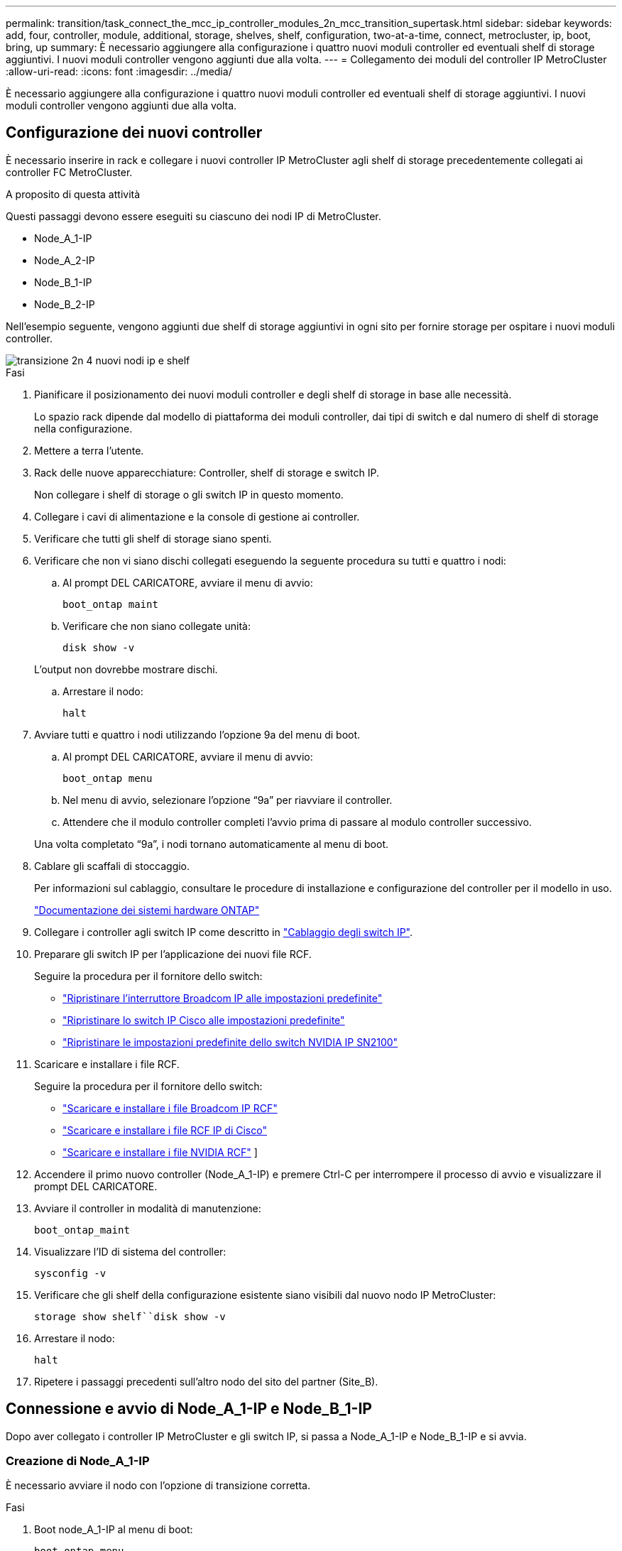 ---
permalink: transition/task_connect_the_mcc_ip_controller_modules_2n_mcc_transition_supertask.html 
sidebar: sidebar 
keywords: add, four, controller, module, additional, storage, shelves, shelf, configuration, two-at-a-time, connect, metrocluster, ip, boot, bring, up 
summary: È necessario aggiungere alla configurazione i quattro nuovi moduli controller ed eventuali shelf di storage aggiuntivi. I nuovi moduli controller vengono aggiunti due alla volta. 
---
= Collegamento dei moduli del controller IP MetroCluster
:allow-uri-read: 
:icons: font
:imagesdir: ../media/


[role="lead"]
È necessario aggiungere alla configurazione i quattro nuovi moduli controller ed eventuali shelf di storage aggiuntivi. I nuovi moduli controller vengono aggiunti due alla volta.



== Configurazione dei nuovi controller

È necessario inserire in rack e collegare i nuovi controller IP MetroCluster agli shelf di storage precedentemente collegati ai controller FC MetroCluster.

.A proposito di questa attività
Questi passaggi devono essere eseguiti su ciascuno dei nodi IP di MetroCluster.

* Node_A_1-IP
* Node_A_2-IP
* Node_B_1-IP
* Node_B_2-IP


Nell'esempio seguente, vengono aggiunti due shelf di storage aggiuntivi in ogni sito per fornire storage per ospitare i nuovi moduli controller.

image::../media/transition_2n_4_new_ip_nodes_and_shelves.png[transizione 2n 4 nuovi nodi ip e shelf]

.Fasi
. Pianificare il posizionamento dei nuovi moduli controller e degli shelf di storage in base alle necessità.
+
Lo spazio rack dipende dal modello di piattaforma dei moduli controller, dai tipi di switch e dal numero di shelf di storage nella configurazione.

. Mettere a terra l'utente.
. Rack delle nuove apparecchiature: Controller, shelf di storage e switch IP.
+
Non collegare i shelf di storage o gli switch IP in questo momento.

. Collegare i cavi di alimentazione e la console di gestione ai controller.
. Verificare che tutti gli shelf di storage siano spenti.
. Verificare che non vi siano dischi collegati eseguendo la seguente procedura su tutti e quattro i nodi:
+
.. Al prompt DEL CARICATORE, avviare il menu di avvio:
+
`boot_ontap maint`

.. Verificare che non siano collegate unità:
+
`disk show -v`

+
L'output non dovrebbe mostrare dischi.

.. Arrestare il nodo:
+
`halt`



. Avviare tutti e quattro i nodi utilizzando l'opzione 9a del menu di boot.
+
.. Al prompt DEL CARICATORE, avviare il menu di avvio:
+
`boot_ontap menu`

.. Nel menu di avvio, selezionare l'opzione "`9a`" per riavviare il controller.
.. Attendere che il modulo controller completi l'avvio prima di passare al modulo controller successivo.


+
Una volta completato "`9a`", i nodi tornano automaticamente al menu di boot.

. Cablare gli scaffali di stoccaggio.
+
Per informazioni sul cablaggio, consultare le procedure di installazione e configurazione del controller per il modello in uso.

+
https://docs.netapp.com/platstor/index.jsp["Documentazione dei sistemi hardware ONTAP"^]

. Collegare i controller agli switch IP come descritto in link:../install-ip/using_rcf_generator.html["Cablaggio degli switch IP"].
. Preparare gli switch IP per l'applicazione dei nuovi file RCF.
+
Seguire la procedura per il fornitore dello switch:

+
** link:../install-ip/task_switch_config_broadcom.html#resetting-the-broadcom-ip-switch-to-factory-defaults["Ripristinare l'interruttore Broadcom IP alle impostazioni predefinite"]
** link:../install-ip/task_switch_config_cisco.html#resetting-the-cisco-ip-switch-to-factory-defaults["Ripristinare lo switch IP Cisco alle impostazioni predefinite"]
** link:../install-ip/task_switch_config_nvidia.html#reset-the-nvidia-ip-sn2100-switch-to-factory-defaults["Ripristinare le impostazioni predefinite dello switch NVIDIA IP SN2100"]


. Scaricare e installare i file RCF.
+
Seguire la procedura per il fornitore dello switch:

+
** link:../install-ip/task_switch_config_broadcom.html["Scaricare e installare i file Broadcom IP RCF"]
** link:../install-ip/task_switch_config_cisco.html["Scaricare e installare i file RCF IP di Cisco"]
** link:../install-ip/task_switch_config_nvidia.html#download-and-install-the-nvidia-rcf-files["Scaricare e installare i file NVIDIA RCF"] ]


. Accendere il primo nuovo controller (Node_A_1-IP) e premere Ctrl-C per interrompere il processo di avvio e visualizzare il prompt DEL CARICATORE.
. Avviare il controller in modalità di manutenzione:
+
`boot_ontap_maint`

. Visualizzare l'ID di sistema del controller:
+
`sysconfig -v`

. Verificare che gli shelf della configurazione esistente siano visibili dal nuovo nodo IP MetroCluster:
+
`storage show shelf``disk show -v`

. Arrestare il nodo:
+
`halt`

. Ripetere i passaggi precedenti sull'altro nodo del sito del partner (Site_B).




== Connessione e avvio di Node_A_1-IP e Node_B_1-IP

Dopo aver collegato i controller IP MetroCluster e gli switch IP, si passa a Node_A_1-IP e Node_B_1-IP e si avvia.



=== Creazione di Node_A_1-IP

È necessario avviare il nodo con l'opzione di transizione corretta.

.Fasi
. Boot node_A_1-IP al menu di boot:
+
`boot_ontap menu`

. Immettere il seguente comando al prompt del menu di avvio per avviare la transizione:
+
`boot_after_mcc_transition`

+
** Questo comando riassegna tutti i dischi di proprietà di Node_A_1-FC a Node_A_1-IP.
+
*** I dischi Node_A_1-FC sono assegnati al Node_A_1-IP
*** I dischi Node_B_1-FC sono assegnati al nodo_B_1-IP


** Il comando esegue inoltre automaticamente altre riassegnazioni di ID di sistema necessarie in modo che i nodi IP MetroCluster possano avviarsi al prompt di ONTAP.
** Se il comando boot_after_mcc_Transition non riesce per qualsiasi motivo, dovrebbe essere rieseguito dal menu di boot.
+
[NOTE]
====
*** Se viene visualizzato il seguente prompt, immettere Ctrl-C per continuare. Verifica stato DR MCC in corso... [Enter Ctrl-C(resume), S(status), L(link)]_
*** Se il volume root è stato crittografato, il nodo si arresta con il seguente messaggio. Arresto del sistema, perché il volume root è crittografato (NetApp Volume Encryption) e l'importazione della chiave non è riuscita. Se questo cluster è configurato con un gestore di chiavi esterno (KMIP), controllare lo stato dei server di chiavi.


====
+
[listing]
----

Please choose one of the following:
(1) Normal Boot.
(2) Boot without /etc/rc.
(3) Change password.
(4) Clean configuration and initialize all disks.
(5) Maintenance mode boot.
(6) Update flash from backup config.
(7) Install new software first.
(8) Reboot node.
(9) Configure Advanced Drive Partitioning. Selection (1-9)? `boot_after_mcc_transition`
This will replace all flash-based configuration with the last backup to disks. Are you sure you want to continue?: yes

MetroCluster Transition: Name of the MetroCluster FC node: `node_A_1-FC`
MetroCluster Transition: Please confirm if this is the correct value [yes|no]:? y
MetroCluster Transition: Disaster Recovery partner sysid of MetroCluster FC node node_A_1-FC: `systemID-of-node_B_1-FC`
MetroCluster Transition: Please confirm if this is the correct value [yes|no]:? y
MetroCluster Transition: Disaster Recovery partner sysid of local MetroCluster IP node: `systemID-of-node_B_1-IP`
MetroCluster Transition: Please confirm if this is the correct value [yes|no]:? y
----


. Se i volumi di dati sono crittografati, ripristinare le chiavi utilizzando il comando corretto per la configurazione di gestione delle chiavi.
+
[cols="1,2"]
|===


| Se si utilizza... | Utilizzare questo comando... 


 a| 
*Gestione delle chiavi integrata*
 a| 
`security key-manager onboard sync`

Per ulteriori informazioni, vedere https://docs.netapp.com/ontap-9/topic/com.netapp.doc.pow-nve/GUID-E4AB2ED4-9227-4974-A311-13036EB43A3D.html["Ripristino delle chiavi di crittografia integrate per la gestione delle chiavi"^].



 a| 
*Gestione esterna delle chiavi*
 a| 
`security key-manager key query -node node-name`

Per ulteriori informazioni, vedere https://docs.netapp.com/ontap-9/topic/com.netapp.doc.pow-nve/GUID-32DA96C3-9B04-4401-92B8-EAF323C3C863.html["Ripristino delle chiavi di crittografia esterne per la gestione delle chiavi"^].

|===
. Se il volume root è crittografato, seguire la procedura descritta in link:../transition/task_connect_the_mcc_ip_controller_modules_2n_mcc_transition_supertask.html#recovering-key-management-if-the-root-volume-is-encrypted["Ripristino della gestione delle chiavi se il volume root è crittografato"].




=== Ripristino della gestione delle chiavi se il volume root è crittografato

Se il volume root è crittografato, è necessario utilizzare speciali comandi di boot per ripristinare la gestione delle chiavi.

.Prima di iniziare
Le passphrase devono essere raccolte in precedenza.

.Fasi
. Se si utilizza la gestione delle chiavi integrata, eseguire i seguenti passaggi secondari per ripristinare la configurazione.
+
.. Dal prompt DEL CARICATORE, visualizzare il menu di avvio:
+
`boot_ontap menu`

.. Selezionare l'opzione "`(10) set onboard key management recovery secrets`" dal menu di avvio.
+
Rispondere alle richieste in base alle esigenze:

+
[listing]
----
This option must be used only in disaster recovery procedures. Are you sure? (y or n): y
Enter the passphrase for onboard key management: passphrase
Enter the passphrase again to confirm: passphrase

Enter the backup data: backup-key
----
+
Il sistema viene avviato dal menu di avvio.

.. Immettere l'opzione "`6`" nel menu di avvio.
+
Rispondere alle richieste in base alle esigenze:

+
[listing]
----
This will replace all flash-based configuration with the last backup to
disks. Are you sure you want to continue?: y

Following this, the system will reboot a few times and the following prompt will be available continue by saying y

WARNING: System ID mismatch. This usually occurs when replacing a boot device or NVRAM cards!
Override system ID? {y|n} y
----
+
Dopo il riavvio, il sistema viene visualizzato al prompt DEL CARICATORE.

.. Dal prompt DEL CARICATORE, visualizzare il menu di avvio:
+
`boot_ontap menu`

.. Selezionare nuovamente l'opzione "`(10) set onboard key management recovery secrets`" (Imposta segreti di ripristino gestione delle chiavi integrate) dal menu di avvio.
+
Rispondere alle richieste in base alle esigenze:

+
[listing]
----
This option must be used only in disaster recovery procedures. Are you sure? (y or n): `y`
Enter the passphrase for onboard key management: `passphrase`
Enter the passphrase again to confirm:`passphrase`

Enter the backup data:`backup-key`
----
+
Il sistema viene avviato dal menu di avvio.

.. Immettere l'opzione "`1`" nel menu di avvio.
+
Se viene visualizzato il seguente prompt, premere Ctrl+C per riprendere il processo.

+
....
 Checking MCC DR state... [enter Ctrl-C(resume), S(status), L(link)]
....
+
Il sistema viene avviato dal prompt ONTAP.

.. Ripristinare la gestione delle chiavi integrata:
+
`security key-manager onboard sync`

+
Rispondere alle richieste, utilizzando la passphrase precedentemente raccolta:

+
[listing]
----
cluster_A::> security key-manager onboard sync
Enter the cluster-wide passphrase for onboard key management in Vserver "cluster_A":: passphrase
----


. Se si utilizza la gestione esterna delle chiavi, eseguire le seguenti procedure secondarie per ripristinare la configurazione.
+
.. Impostare i bootargs richiesti:
+
`setenv bootarg.kmip.init.ipaddr ip-address`

+
`setenv bootarg.kmip.init.netmask netmask`

+
`setenv bootarg.kmip.init.gateway gateway-address`

+
`setenv bootarg.kmip.init.interface interface-id`

.. Dal prompt DEL CARICATORE, visualizzare il menu di avvio:
+
`boot_ontap menu`

.. Selezionare l'opzione "`(11) Configure node for external key management`" (Configura nodo per la gestione delle chiavi esterne) dal menu di avvio.
+
Il sistema viene avviato dal menu di avvio.

.. Immettere l'opzione "`6`" nel menu di avvio.
+
Il sistema si avvia più volte. Quando viene richiesto di continuare il processo di avvio, è possibile rispondere affermativamente.

+
Dopo il riavvio, il sistema viene visualizzato al prompt DEL CARICATORE.

.. Impostare i bootargs richiesti:
+
`setenv bootarg.kmip.init.ipaddr ip-address`

+
`setenv bootarg.kmip.init.netmask netmask`

+
`setenv bootarg.kmip.init.gateway gateway-address`

+
`setenv bootarg.kmip.init.interface interface-id`

.. Dal prompt DEL CARICATORE, visualizzare il menu di avvio:
+
`boot_ontap menu`

.. Selezionare di nuovo l'opzione "`(11) Configure node for external key management`" (Configura nodo per la gestione delle chiavi esterne) dal menu di avvio e rispondere alle richieste secondo necessità.
+
Il sistema viene avviato dal menu di avvio.

.. Ripristinare la gestione esterna delle chiavi:
+
`security key-manager external restore`







=== Creazione della configurazione di rete

È necessario creare una configurazione di rete che corrisponda alla configurazione sui nodi FC. Questo perché il nodo IP MetroCluster riproduce la stessa configurazione all'avvio, il che significa che quando si avvia Node_A_1-IP e Node_B_1-IP, ONTAP tenta di ospitare i file LIF sulle stesse porte utilizzate rispettivamente su Node_A_1-FC e Node_B_1-FC.

.A proposito di questa attività
Durante la creazione della configurazione di rete, utilizzare il piano creato in link:concept_requirements_for_fc_to_ip_transition_2n_mcc_transition.html["Mappatura delle porte dai nodi FC MetroCluster ai nodi IP MetroCluster"] per assisterti.


NOTE: Una volta configurati i nodi IP MetroCluster, potrebbe essere necessaria un'ulteriore configurazione per attivare le LIF dei dati.

.Fasi
. Verificare che tutte le porte del cluster si trovino nel dominio di trasmissione appropriato:
+
L'IPSpace del cluster e il dominio di broadcast del cluster sono necessari per creare le LIF del cluster

+
.. Visualizzare gli spazi IP:
+
`network ipspace show`

.. Creare spazi IP e assegnare le porte del cluster in base alle esigenze.
+
http://docs.netapp.com/ontap-9/topic/com.netapp.doc.dot-cm-nmg/GUID-69120CF0-F188-434F-913E-33ACB8751A5D.html["Configurazione di IPspaces (solo amministratori del cluster)"^]

.. Visualizzare i domini di trasmissione:
+
`network port broadcast-domain show`

.. Aggiungere eventuali porte del cluster a un dominio di broadcast in base alle esigenze.
+
https://docs.netapp.com/ontap-9/topic/com.netapp.doc.dot-cm-nmg/GUID-003BDFCD-58A3-46C9-BF0C-BA1D1D1475F9.html["Aggiunta o rimozione di porte da un dominio di broadcast"^]

.. Ricreare VLAN e gruppi di interfacce in base alle esigenze.
+
L'appartenenza alla VLAN e al gruppo di interfacce potrebbe essere diversa da quella del nodo precedente.

+
https://docs.netapp.com/ontap-9/topic/com.netapp.doc.dot-cm-nmg/GUID-8929FCE2-5888-4051-B8C0-E27CAF3F2A63.html["Creazione di una VLAN"^]

+
https://docs.netapp.com/ontap-9/topic/com.netapp.doc.dot-cm-nmg/GUID-DBC9DEE2-EAB7-430A-A773-4E3420EE2AA1.html["Combinazione di porte fisiche per creare gruppi di interfacce"^]



. Verificare che le impostazioni MTU siano impostate correttamente per le porte e il dominio di trasmissione e apportare le modifiche utilizzando i seguenti comandi:
+
`network port broadcast-domain show`

+
`network port broadcast-domain modify -broadcast-domain _bcastdomainname_ -mtu _mtu-value_`





=== Impostazione delle porte del cluster e delle LIF del cluster

È necessario configurare le porte del cluster e i LIF. I seguenti passaggi devono essere eseguiti sui nodi del sito A che sono stati avviati con aggregati root.

.Fasi
. Identificare l'elenco di LIF utilizzando la porta del cluster desiderata:
+
`network interface show -curr-port portname`

+
`network interface show -home-port portname`

. Per ciascuna porta del cluster, modificare la porta home di una delle LIF di tale porta con un'altra,
+
.. Immettere Advanced Privilege mode e digitare "`y`" quando viene richiesto di continuare:
+
`set priv advanced`

.. Se la LIF da modificare è una LIF dati:
+
`vserver config override -command "network interface modify -lif _lifname_ -vserver _vservername_ -home-port _new-datahomeport_"`

.. Se la LIF non è una LIF dati:
+
`network interface modify -lif _lifname_ -vserver _vservername_ -home-port _new-datahomeport_`

.. Ripristinare le LIF modificate alla porta home:
+
`network interface revert * -vserver _vserver_name_`

.. Verificare che non vi siano LIF sulla porta del cluster:
+
`network interface show -curr-port _portname_`

+
`network interface show -home-port _portname_`

.. Rimuovere la porta dal dominio di trasmissione corrente:
+
`network port broadcast-domain remove-ports -ipspace _ipspacename_ -broadcast-domain _bcastdomainname_ -ports _node_name:port_name_`

.. Aggiungere la porta all'IPSpace del cluster e al dominio di trasmissione:
+
`network port broadcast-domain add-ports -ipspace Cluster -broadcast-domain Cluster -ports _node_name:port_name_`

.. Verificare che il ruolo della porta sia stato modificato: `network port show`
.. Ripetere questi passaggi secondari per ciascuna porta del cluster.
.. Tornare alla modalità admin:
+
`set priv admin`



. Creare le LIF del cluster sulle nuove porte del cluster:
+
.. Per la configurazione automatica utilizzando l'indirizzo link-local per la LIF del cluster, utilizzare il seguente comando:
+
`network interface create -vserver Cluster -lif _cluster_lifname_ -service-policy _default-cluster_ -home-node _a1name_ -home-port clusterport -auto true`

.. Per assegnare un indirizzo IP statico alla LIF del cluster, utilizzare il seguente comando:
+
`network interface create -vserver Cluster -lif _cluster_lifname_ -service-policy default-cluster -home-node _a1name_ -home-port _clusterport_ -address _ip-address_ -netmask _netmask_ -status-admin up`







=== Verifica della configurazione LIF in corso

La LIF di gestione dei nodi, la LIF di gestione dei cluster e la LIF di intercluster saranno ancora presenti dopo lo spostamento dello storage dal vecchio controller. Se necessario, è necessario spostare i file LIF nelle porte appropriate.

.Fasi
. Verificare se la LIF di gestione e la LIF di gestione del cluster si trovano già sulla porta desiderata:
+
`network interface show -service-policy default-management`

+
`network interface show -service-policy default-intercluster`

+
Se le LIF si trovano sulle porte desiderate, è possibile saltare il resto delle fasi di questa attività e passare all'attività successiva.

. Per ogni nodo, gestione del cluster o LIF di intercluster che non si trovano sulla porta desiderata, modificare la porta home di una delle LIF di tale porta in un'altra porta.
+
.. Cambiare destinazione della porta desiderata spostando i file LIF ospitati sulla porta desiderata su un'altra porta:
+
`vserver config override -command "network interface modify -lif _lifname_ -vserver _vservername_ -home-port _new-datahomeport_"`

.. Ripristinare le LIF modificate alla nuova porta home:
+
`vserver config override -command "network interface revert -lif _lifname_ -vserver _vservername"`

.. Se la porta desiderata non si trova nel dominio IPSpace e broadcast corretto, rimuovere la porta dal dominio IPSpace e broadcast corrente:
+
`network port broadcast-domain remove-ports -ipspace _current-ipspace_ -broadcast-domain _current-broadcast-domain_ -ports _controller-name:current-port_`

.. Spostare la porta desiderata sul dominio IPSpace e broadcast di destra:
+
`network port broadcast-domain add-ports -ipspace _new-ipspace_ -broadcast-domain _new-broadcast-domain_ -ports _controller-name:new-port_`

.. Verificare che il ruolo della porta sia stato modificato:
+
`network port show`

.. Ripetere questi passaggi secondari per ciascuna porta.


. Spostare nodi, LIF di gestione cluster e LIF di intercluster sulla porta desiderata:
+
.. Modificare la porta home di LIF:
+
`network interface modify -vserver _vserver_ -lif _node_mgmt_ -home-port _port_ -home-node _homenode_`

.. Ripristinare la nuova porta home di LIF:
+
`network interface revert -lif _node_mgmt_ -vserver _vservername_`

.. Modificare la porta home della LIF di gestione del cluster:
+
`network interface modify -vserver _vserver_ -lif _cluster-mgmt-LIF-name_ -home-port _port_ -home-node _homenode_`

.. Riportare la LIF di gestione del cluster alla nuova porta home:
+
`network interface revert -lif _cluster-mgmt-LIF-name_ -vserver _vservername_`

.. Modificare la porta home della LIF dell'intercluster:
+
`network interface modify -vserver _vserver_ -lif _intercluster-lif-name_ -home-node _nodename_ -home-port _port_`

.. Riportare la LIF dell'intercluster alla nuova porta home:
+
`network interface revert -lif _intercluster-lif-name_ -vserver _vservername_`







== Portando Node_A_2-IP e Node_B_2-IP

È necessario attivare e configurare il nuovo nodo IP MetroCluster in ogni sito, creando una coppia ha in ogni sito.



=== Portando Node_A_2-IP e Node_B_2-IP

È necessario avviare i nuovi moduli controller uno alla volta utilizzando l'opzione corretta nel menu di avvio.

.A proposito di questa attività
In questi passaggi, si avviano i due nuovi nodi, espandendo quella che era stata una configurazione a due nodi in una configurazione a quattro nodi.

Questi passaggi vengono eseguiti sui seguenti nodi:

* Node_A_2-IP
* Node_B_2-IP


image::../media/transition_2n_booting_a_2_and_b_2.png[transizione 2n avvio di 2 e b 2]

.Fasi
. Avviare i nuovi nodi usando l'opzione di boot "`9c`".
+
[listing]
----
Please choose one of the following:
(1) Normal Boot.
(2) Boot without /etc/rc.
(3) Change password.
(4) Clean configuration and initialize all disks.
(5) Maintenance mode boot.
(6) Update flash from backup config.
(7) Install new software first.
(8) Reboot node.
(9) Configure Advanced Drive Partitioning. Selection (1-9)? 9c
----
+
Il nodo viene inizializzato e avviato con l'installazione guidata del nodo, come descritto di seguito.

+
[listing]
----
Welcome to node setup
You can enter the following commands at any time:
"help" or "?" - if you want to have a question clarified,
"back" - if you want to change previously answered questions, and
"exit" or "quit" - if you want to quit the setup wizard.
Any changes you made before quitting will be saved.
To accept a default or omit a question, do not enter a value. .
.
.
----
+
Se l'opzione "`9c`" non riesce, attenersi alla seguente procedura per evitare la possibile perdita di dati:

+
** Non tentare di eseguire l'opzione 9a.
** Scollegare fisicamente gli shelf esistenti che contengono dati dalla configurazione FC MetroCluster originale (shelf_A_1, shelf_A_2, shelf_B_1, shelf_B_2).
** Contattare il supporto tecnico, facendo riferimento all'articolo della Knowledge base https://kb.netapp.com/Advice_and_Troubleshooting/Data_Protection_and_Security/MetroCluster/MetroCluster_FC_to_IP_transition_-_Option_9c_Failing["Transizione MetroCluster da FC a IP - opzione 9c non riuscita"^].
+
https://mysupport.netapp.com/site/global/dashboard["Supporto NetApp"^]



. Attivare lo strumento AutoSupport seguendo le istruzioni fornite dalla procedura guidata.
. Rispondere alle richieste per configurare l'interfaccia di gestione dei nodi.
+
[listing]
----
Enter the node management interface port: [e0M]:
Enter the node management interface IP address: 10.228.160.229
Enter the node management interface netmask: 225.225.252.0
Enter the node management interface default gateway: 10.228.160.1
----
. Verificare che la modalità di failover dello storage sia impostata su ha:
+
`storage failover show -fields mode`

+
Se la modalità non è ha, impostarla:

+
`storage failover modify -mode ha -node _localhost_`

+
Riavviare il nodo per rendere effettiva la modifica.

. Elencare le porte nel cluster:
+
`network port show`

+
Per la sintassi completa dei comandi, vedere la pagina man.

+
L'esempio seguente mostra le porte di rete nel cluster01:

+
[listing]
----

cluster01::> network port show
                                                             Speed (Mbps)
Node   Port      IPspace      Broadcast Domain Link   MTU    Admin/Oper
------ --------- ------------ ---------------- ----- ------- ------------
cluster01-01
       e0a       Cluster      Cluster          up     1500   auto/1000
       e0b       Cluster      Cluster          up     1500   auto/1000
       e0c       Default      Default          up     1500   auto/1000
       e0d       Default      Default          up     1500   auto/1000
       e0e       Default      Default          up     1500   auto/1000
       e0f       Default      Default          up     1500   auto/1000
cluster01-02
       e0a       Cluster      Cluster          up     1500   auto/1000
       e0b       Cluster      Cluster          up     1500   auto/1000
       e0c       Default      Default          up     1500   auto/1000
       e0d       Default      Default          up     1500   auto/1000
       e0e       Default      Default          up     1500   auto/1000
       e0f       Default      Default          up     1500   auto/1000
----
. Uscire dalla procedura guidata Node Setup (Configurazione nodo):
+
`exit`

. Accedere all'account admin utilizzando il nome utente admin.
. Unirsi al cluster esistente utilizzando la procedura guidata di installazione del cluster.
+
[listing]
----
:> cluster setup
Welcome to the cluster setup wizard.
You can enter the following commands at any time:
"help" or "?" - if you want to have a question clarified,
"back" - if you want to change previously answered questions, and "exit" or "quit" - if you want to quit the cluster setup wizard.
Any changes you made before quitting will be saved.
You can return to cluster setup at any time by typing "cluster setup". To accept a default or omit a question, do not enter a value.
Do you want to create a new cluster or join an existing cluster?
{create, join}:
join
----
. Dopo aver completato l'installazione guidata del cluster e averlo chiuso, verificare che il cluster sia attivo e che il nodo funzioni correttamente:
+
`cluster show`

. Disattiva assegnazione automatica del disco:
+
`storage disk option modify -autoassign off -node node_A_2-IP`

. Se viene utilizzata la crittografia, ripristinare le chiavi utilizzando il comando corretto per la configurazione di gestione delle chiavi.
+
[cols="1,2"]
|===


| Se si utilizza... | Utilizzare questo comando... 


 a| 
*Gestione delle chiavi integrata*
 a| 
`security key-manager onboard sync`

Per ulteriori informazioni, vedere https://docs.netapp.com/ontap-9/topic/com.netapp.doc.pow-nve/GUID-E4AB2ED4-9227-4974-A311-13036EB43A3D.html["Ripristino delle chiavi di crittografia integrate per la gestione delle chiavi"].



 a| 
*Gestione esterna delle chiavi*
 a| 
`security key-manager key query -node _node-name_`

Per ulteriori informazioni, vedere https://docs.netapp.com/ontap-9/topic/com.netapp.doc.pow-nve/GUID-32DA96C3-9B04-4401-92B8-EAF323C3C863.html["Ripristino delle chiavi di crittografia esterne per la gestione delle chiavi"^].

|===
. Ripetere i passaggi precedenti sul secondo nuovo modulo controller (Node_B_2-IP).




=== Verifica delle impostazioni MTU in corso

Verificare che le impostazioni MTU siano impostate correttamente per le porte e il dominio di trasmissione e apportare modifiche.

.Fasi
. Controllare le dimensioni MTU utilizzate nel dominio di trasmissione del cluster:
+
`network port broadcast-domain show`

. Se necessario, aggiornare le dimensioni MTU in base alle necessità:
+
`network port broadcast-domain modify -broadcast-domain _bcast-domain-name_ -mtu _mtu-size_`





=== Configurazione delle LIF tra cluster

Configurare le LIF intercluster richieste per il peering del cluster.

Questa attività deve essere eseguita su entrambi i nuovi nodi, Node_A_2-IP e Node_B_2-IP.

.Fase
. Configurare le LIF dell'intercluster. Vedere link:../install-ip/task_sw_config_configure_clusters.html#configuring-intercluster-lifs-for-cluster-peering["Configurazione delle LIF tra cluster"]




=== Verifica del peering del cluster

Verificare che cluster_A e cluster_B siano peering e che i nodi di ciascun cluster possano comunicare tra loro.

.Fasi
. Verificare la relazione di peering del cluster:
+
`cluster peer health show`

+
[listing]
----
cluster01::> cluster peer health show
Node       cluster-Name                Node-Name
             Ping-Status               RDB-Health Cluster-Health  Avail…
---------- --------------------------- ---------  --------------- --------
node_A_1-IP
           cluster_B                   node_B_1-IP
             Data: interface_reachable
             ICMP: interface_reachable true       true            true
                                       node_B_2-IP
             Data: interface_reachable
             ICMP: interface_reachable true       true            true
node_A_2-IP
           cluster_B                   node_B_1-IP
             Data: interface_reachable
             ICMP: interface_reachable true       true            true
                                       node_B_2-IP
             Data: interface_reachable
             ICMP: interface_reachable true       true            true
----
. Ping per verificare che gli indirizzi peer siano raggiungibili:
+
`cluster peer ping -originating-node _local-node_ -destination-cluster _remote-cluster-name_`


